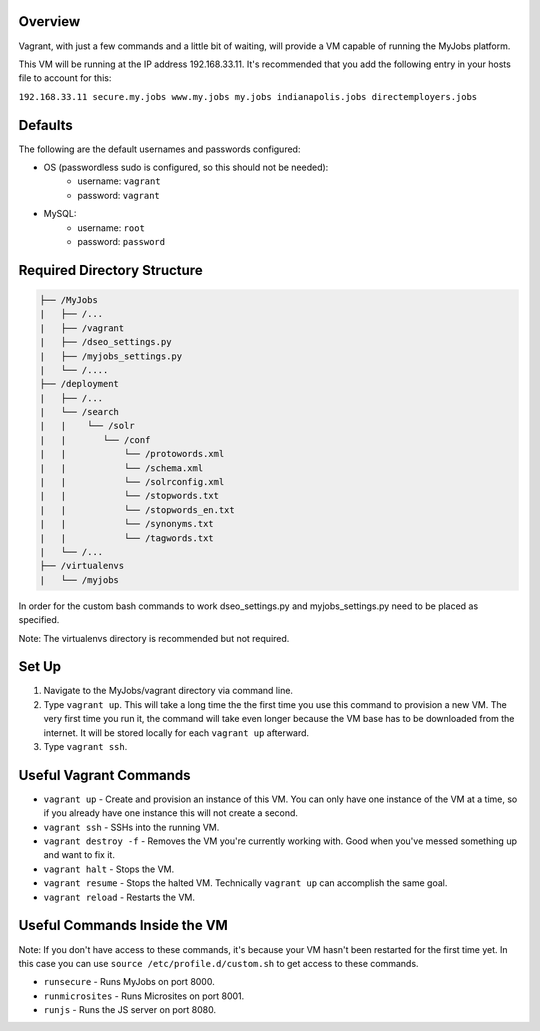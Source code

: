 Overview
--------

Vagrant, with just a few commands and a little bit of waiting, will provide a VM capable of running the MyJobs platform.


This VM will be running at the IP address 192.168.33.11. It's recommended that you add the following entry in your hosts file to account for this:

``192.168.33.11	secure.my.jobs www.my.jobs my.jobs indianapolis.jobs directemployers.jobs``


Defaults
--------
The following are the default usernames and passwords configured:

* OS (passwordless sudo is configured, so this should not be needed):
    * username: ``vagrant``
    * password: ``vagrant``

* MySQL:
    * username: ``root``
    * password: ``password``


Required Directory Structure
----------------------------

.. code-block::

     ├── /MyJobs
     |   ├── /...
     |   ├── /vagrant
     |   ├── /dseo_settings.py
     |   ├── /myjobs_settings.py
     |   └── /....
     ├── /deployment
     |   ├── /...
     |   └── /search
     |   |    └── /solr
     |   |       └── /conf
     |   |           └── /protowords.xml
     |   |           └── /schema.xml
     |   |           └── /solrconfig.xml
     |   |           └── /stopwords.txt
     |   |           └── /stopwords_en.txt
     |   |           └── /synonyms.txt
     |   |           └── /tagwords.txt
     |   └── /...
     ├── /virtualenvs
     |   └── /myjobs


In order for the custom bash commands to work dseo_settings.py and myjobs_settings.py need to be placed as specified.

Note: The virtualenvs directory is recommended but not required.


Set Up
------
1. Navigate to the MyJobs/vagrant directory via command line.
2. Type ``vagrant up``. This will take a long time the the first time you use this command to provision a new VM. The very first time you run it, the command will take even longer because the VM base has to be downloaded from the internet. It will be stored locally for each ``vagrant up`` afterward.
3. Type ``vagrant ssh``.


Useful Vagrant Commands
-----------------------
* ``vagrant up`` - Create and provision an instance of this VM. You can only have one instance of the VM at a time, so if you already have one instance this will not create a second.
* ``vagrant ssh`` - SSHs into the running VM.
* ``vagrant destroy -f`` - Removes the VM you're currently working with. Good when you've messed something up and want to fix it.
* ``vagrant halt`` - Stops the VM.
* ``vagrant resume`` - Stops the halted VM. Technically ``vagrant up`` can accomplish the same goal.
* ``vagrant reload`` - Restarts the VM.

Useful Commands Inside the VM
-----------------------------
Note: If you don't have access to these commands, it's because your VM hasn't been restarted for the first time yet. In this case you can use ``source /etc/profile.d/custom.sh`` to get access to these commands.

* ``runsecure`` - Runs MyJobs on port 8000.
* ``runmicrosites`` - Runs Microsites on port 8001.
* ``runjs`` - Runs the JS server on port 8080.